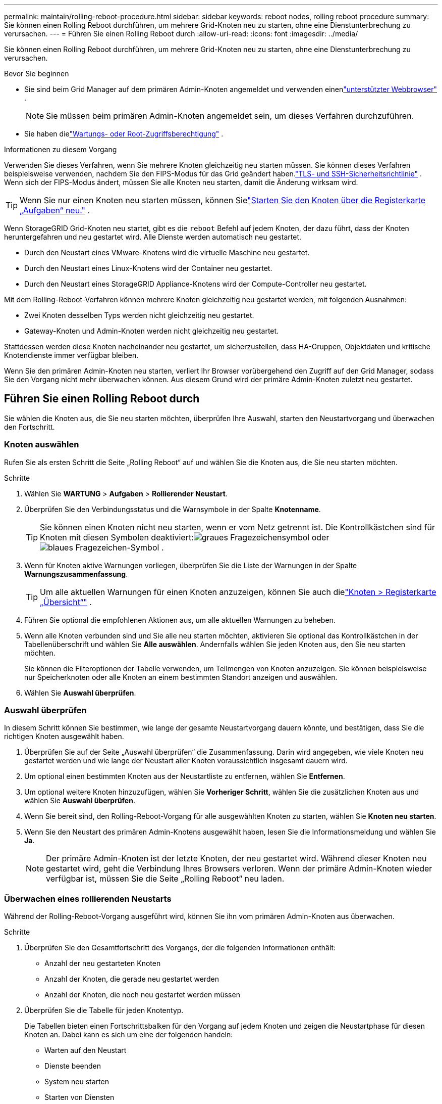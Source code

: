 ---
permalink: maintain/rolling-reboot-procedure.html 
sidebar: sidebar 
keywords: reboot nodes, rolling reboot procedure 
summary: Sie können einen Rolling Reboot durchführen, um mehrere Grid-Knoten neu zu starten, ohne eine Dienstunterbrechung zu verursachen. 
---
= Führen Sie einen Rolling Reboot durch
:allow-uri-read: 
:icons: font
:imagesdir: ../media/


[role="lead"]
Sie können einen Rolling Reboot durchführen, um mehrere Grid-Knoten neu zu starten, ohne eine Dienstunterbrechung zu verursachen.

.Bevor Sie beginnen
* Sie sind beim Grid Manager auf dem primären Admin-Knoten angemeldet und verwenden einenlink:../admin/web-browser-requirements.html["unterstützter Webbrowser"] .
+

NOTE: Sie müssen beim primären Admin-Knoten angemeldet sein, um dieses Verfahren durchzuführen.

* Sie haben dielink:../admin/admin-group-permissions.html["Wartungs- oder Root-Zugriffsberechtigung"] .


.Informationen zu diesem Vorgang
Verwenden Sie dieses Verfahren, wenn Sie mehrere Knoten gleichzeitig neu starten müssen.  Sie können dieses Verfahren beispielsweise verwenden, nachdem Sie den FIPS-Modus für das Grid geändert haben.link:../admin/manage-tls-ssh-policy.html["TLS- und SSH-Sicherheitsrichtlinie"] .  Wenn sich der FIPS-Modus ändert, müssen Sie alle Knoten neu starten, damit die Änderung wirksam wird.


TIP: Wenn Sie nur einen Knoten neu starten müssen, können Sielink:../maintain/rebooting-grid-node-from-grid-manager.html["Starten Sie den Knoten über die Registerkarte „Aufgaben“ neu."] .

Wenn StorageGRID Grid-Knoten neu startet, gibt es die `reboot` Befehl auf jedem Knoten, der dazu führt, dass der Knoten heruntergefahren und neu gestartet wird.  Alle Dienste werden automatisch neu gestartet.

* Durch den Neustart eines VMware-Knotens wird die virtuelle Maschine neu gestartet.
* Durch den Neustart eines Linux-Knotens wird der Container neu gestartet.
* Durch den Neustart eines StorageGRID Appliance-Knotens wird der Compute-Controller neu gestartet.


Mit dem Rolling-Reboot-Verfahren können mehrere Knoten gleichzeitig neu gestartet werden, mit folgenden Ausnahmen:

* Zwei Knoten desselben Typs werden nicht gleichzeitig neu gestartet.
* Gateway-Knoten und Admin-Knoten werden nicht gleichzeitig neu gestartet.


Stattdessen werden diese Knoten nacheinander neu gestartet, um sicherzustellen, dass HA-Gruppen, Objektdaten und kritische Knotendienste immer verfügbar bleiben.

Wenn Sie den primären Admin-Knoten neu starten, verliert Ihr Browser vorübergehend den Zugriff auf den Grid Manager, sodass Sie den Vorgang nicht mehr überwachen können.  Aus diesem Grund wird der primäre Admin-Knoten zuletzt neu gestartet.



== Führen Sie einen Rolling Reboot durch

Sie wählen die Knoten aus, die Sie neu starten möchten, überprüfen Ihre Auswahl, starten den Neustartvorgang und überwachen den Fortschritt.



=== Knoten auswählen

Rufen Sie als ersten Schritt die Seite „Rolling Reboot“ auf und wählen Sie die Knoten aus, die Sie neu starten möchten.

.Schritte
. Wählen Sie *WARTUNG* > *Aufgaben* > *Rollierender Neustart*.
. Überprüfen Sie den Verbindungsstatus und die Warnsymbole in der Spalte *Knotenname*.
+

TIP: Sie können einen Knoten nicht neu starten, wenn er vom Netz getrennt ist.  Die Kontrollkästchen sind für Knoten mit diesen Symbolen deaktiviert:image:../media/icon_alarm_gray_administratively_down.png["graues Fragezeichensymbol"] oderimage:../media/icon_alarm_blue_unknown.png["blaues Fragezeichen-Symbol"] .

. Wenn für Knoten aktive Warnungen vorliegen, überprüfen Sie die Liste der Warnungen in der Spalte *Warnungszusammenfassung*.
+

TIP: Um alle aktuellen Warnungen für einen Knoten anzuzeigen, können Sie auch dielink:../monitor/viewing-overview-tab.html["Knoten > Registerkarte „Übersicht“"] .

. Führen Sie optional die empfohlenen Aktionen aus, um alle aktuellen Warnungen zu beheben.
. Wenn alle Knoten verbunden sind und Sie alle neu starten möchten, aktivieren Sie optional das Kontrollkästchen in der Tabellenüberschrift und wählen Sie *Alle auswählen*.  Andernfalls wählen Sie jeden Knoten aus, den Sie neu starten möchten.
+
Sie können die Filteroptionen der Tabelle verwenden, um Teilmengen von Knoten anzuzeigen.  Sie können beispielsweise nur Speicherknoten oder alle Knoten an einem bestimmten Standort anzeigen und auswählen.

. Wählen Sie *Auswahl überprüfen*.




=== Auswahl überprüfen

In diesem Schritt können Sie bestimmen, wie lange der gesamte Neustartvorgang dauern könnte, und bestätigen, dass Sie die richtigen Knoten ausgewählt haben.

. Überprüfen Sie auf der Seite „Auswahl überprüfen“ die Zusammenfassung. Darin wird angegeben, wie viele Knoten neu gestartet werden und wie lange der Neustart aller Knoten voraussichtlich insgesamt dauern wird.
. Um optional einen bestimmten Knoten aus der Neustartliste zu entfernen, wählen Sie *Entfernen*.
. Um optional weitere Knoten hinzuzufügen, wählen Sie *Vorheriger Schritt*, wählen Sie die zusätzlichen Knoten aus und wählen Sie *Auswahl überprüfen*.
. Wenn Sie bereit sind, den Rolling-Reboot-Vorgang für alle ausgewählten Knoten zu starten, wählen Sie *Knoten neu starten*.
. Wenn Sie den Neustart des primären Admin-Knotens ausgewählt haben, lesen Sie die Informationsmeldung und wählen Sie *Ja*.
+

NOTE: Der primäre Admin-Knoten ist der letzte Knoten, der neu gestartet wird.  Während dieser Knoten neu gestartet wird, geht die Verbindung Ihres Browsers verloren.  Wenn der primäre Admin-Knoten wieder verfügbar ist, müssen Sie die Seite „Rolling Reboot“ neu laden.





=== Überwachen eines rollierenden Neustarts

Während der Rolling-Reboot-Vorgang ausgeführt wird, können Sie ihn vom primären Admin-Knoten aus überwachen.

.Schritte
. Überprüfen Sie den Gesamtfortschritt des Vorgangs, der die folgenden Informationen enthält:
+
** Anzahl der neu gestarteten Knoten
** Anzahl der Knoten, die gerade neu gestartet werden
** Anzahl der Knoten, die noch neu gestartet werden müssen


. Überprüfen Sie die Tabelle für jeden Knotentyp.
+
Die Tabellen bieten einen Fortschrittsbalken für den Vorgang auf jedem Knoten und zeigen die Neustartphase für diesen Knoten an. Dabei kann es sich um eine der folgenden handeln:

+
** Warten auf den Neustart
** Dienste beenden
** System neu starten
** Starten von Diensten
** Neustart abgeschlossen






== Stoppen Sie den Rolling Reboot-Vorgang

Sie können den Rolling-Reboot-Vorgang vom primären Admin-Knoten aus stoppen.  Wenn Sie den Vorgang beenden, wird der Neustartvorgang für alle Knoten mit dem Status „Dienste werden gestoppt“, „System wird neu gestartet“ oder „Dienste werden gestartet“ abgeschlossen.  Diese Knoten werden im Rahmen des Verfahrens jedoch nicht mehr verfolgt.

.Schritte
. Wählen Sie *WARTUNG* > *Aufgaben* > *Rollierender Neustart*.
. Wählen Sie im Schritt *Neustart überwachen* die Option *Neustartvorgang stoppen*.

